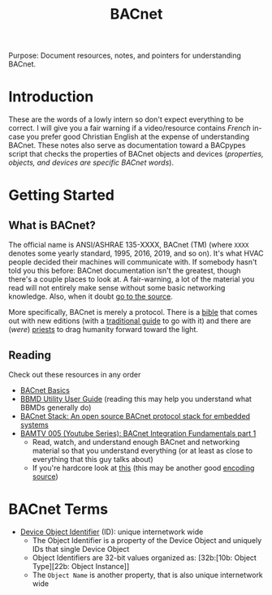 #+Title: BACnet
Purpose: Document resources, notes, and pointers for understanding BACnet.

* Introduction
  These are the words of a lowly intern so don't expect everything to be correct. I will give you a fair warning if a video/resource contains /French/ in-case you prefer good Christian English at the expense of understanding BACnet. These notes also serve as documentation toward a BACpypes script that checks the properties of BACnet objects and devices (/properties, objects, and devices are specific BACnet words/).
* Getting Started
** What is BACnet?
   The official name is ANSI/ASHRAE 135-XXXX, BACnet (TM) (where =XXXX= denotes some yearly standard, 1995, 2016, 2019, and so on). It's what HVAC people decided their machines will communicate with. If somebody hasn't told you this before: BACnet documentation isn't the greatest, though there's a couple places to look at. A fair-warning, a lot of the material you read will not entirely make sense without some basic networking knowledge. Also, when it doubt [[https://blog.codinghorror.com/learn-to-read-the-source-luke/][go to the source]].

   More specifically, BACnet is merely a protocol. There is a [[https://www.techstreet.com/standards/ashrae-135-1-2019?product_id=2082781][bible]] that comes out with new editions (with a [[http://www.momentumpress.net/books/bacnet-global-standard-building-automation-and-control-networks][traditional guide]] to go with it) and there are (/were/) [[https://bacnetbill.blogspot.com/][priests]] to drag humanity forward toward the light.
** Reading
   Check out these resources in any order
   + [[https://dms.hvacpartners.com/docs/1000/Public/04/11-808-417-01.pdf][BACnet Basics]]
   + [[https://dms.hvacpartners.com/docs/1000/public/05/11-808-511-01.pdf][BBMD Utility User Guide]] (reading this may help you understand what BBMDs generally do)
   + [[http://bacnet.sourceforge.net/][BACnet Stack: An open source BACnet protocol stack for embedded systems]]
   + [[https://www.youtube.com/watch?v=uhjbEoktMAk&feature=youtu.be][BAMTV 005 (Youtube Series): BACnet Integration Fundamentals part 1]]
     - Read, watch, and understand enough BACnet and networking material so that you understand everything (or at least as close to everything that this guy talks about)
     - If you're hardcore look at [[http://www.bacnet.org/Tutorial/Encoding.doc][this]] (this may be another good [[http://kargs.net/BACnet/BACnet_Packet_Structure_Encoding.pdf][encoding source]])
* BACnet Terms
  + [[http://www.bacnetwiki.com/wiki/index.php?title=Device][Device Object Identifier]] (ID): unique internetwork wide
    - The Object Identifier is a property of the Device Object and uniquely IDs that single Device Object
    - Object Identifiers are 32-bit values organized as: [32b:[10b: Object Type][22b: Object Instance]]
    - The =Object Name= is another property, that is also unique internetwork wide
